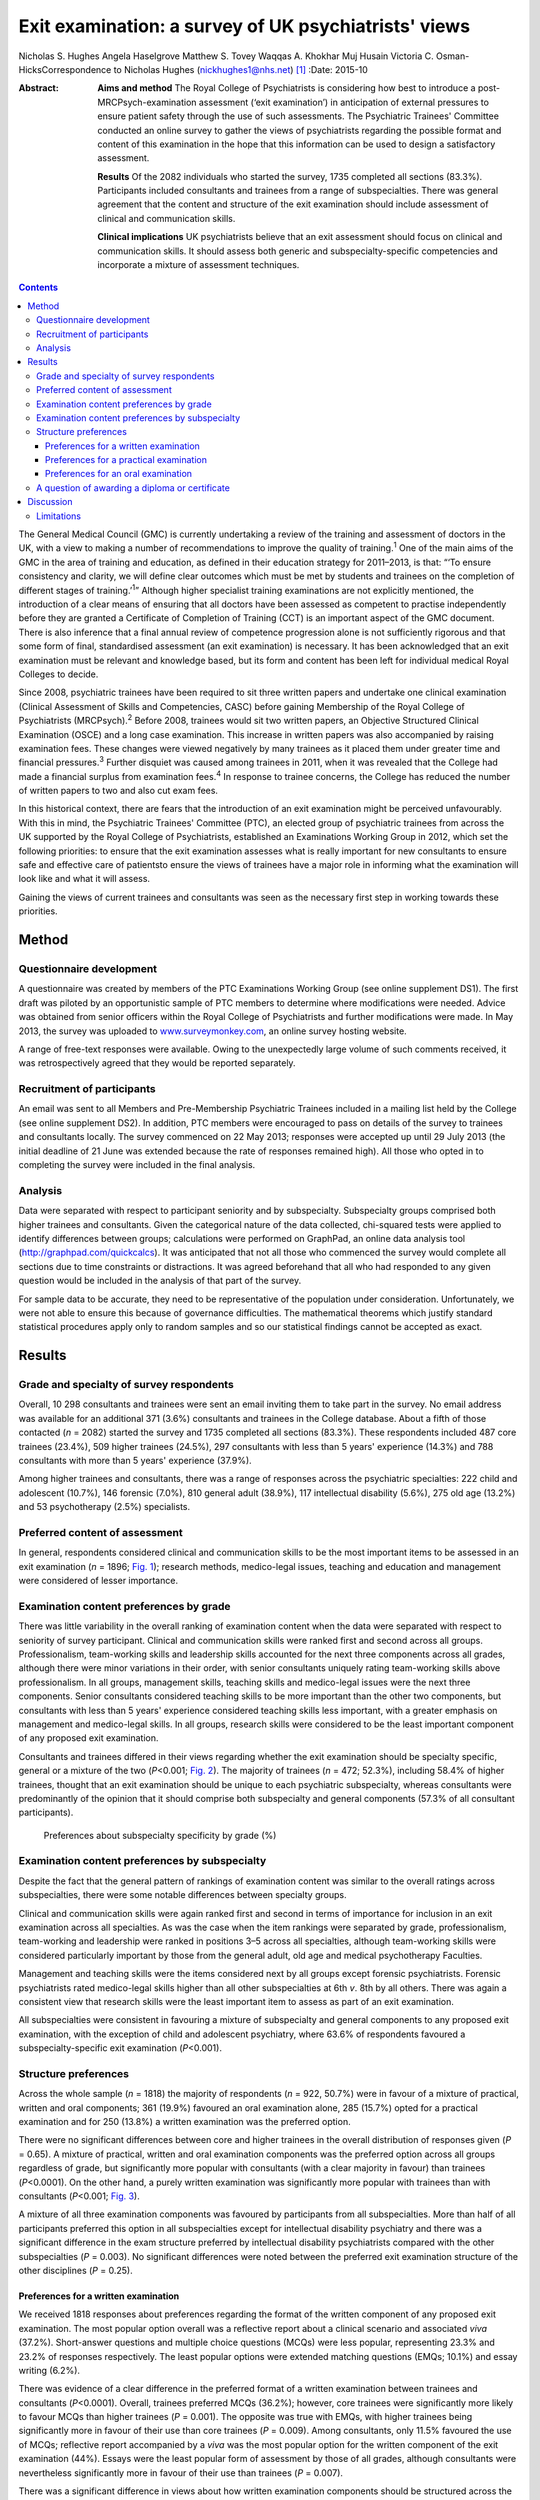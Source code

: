 =====================================================
Exit examination: a survey of UK psychiatrists' views
=====================================================



Nicholas S. Hughes
Angela Haselgrove
Matthew S. Tovey
Waqqas A. Khokhar
Muj Husain
Victoria C. Osman-HicksCorrespondence to Nicholas Hughes
(nickhughes1@nhs.net)  [1]_
:Date: 2015-10

:Abstract:
   **Aims and method** The Royal College of Psychiatrists is considering
   how best to introduce a post-MRCPsych-examination assessment (‘exit
   examination’) in anticipation of external pressures to ensure patient
   safety through the use of such assessments. The Psychiatric Trainees'
   Committee conducted an online survey to gather the views of
   psychiatrists regarding the possible format and content of this
   examination in the hope that this information can be used to design a
   satisfactory assessment.

   **Results** Of the 2082 individuals who started the survey, 1735
   completed all sections (83.3%). Participants included consultants and
   trainees from a range of subspecialties. There was general agreement
   that the content and structure of the exit examination should include
   assessment of clinical and communication skills.

   **Clinical implications** UK psychiatrists believe that an exit
   assessment should focus on clinical and communication skills. It
   should assess both generic and subspecialty-specific competencies and
   incorporate a mixture of assessment techniques.


.. contents::
   :depth: 3
..

The General Medical Council (GMC) is currently undertaking a review of
the training and assessment of doctors in the UK, with a view to making
a number of recommendations to improve the quality of
training.\ :sup:`1` One of the main aims of the GMC in the area of
training and education, as defined in their education strategy for
2011–2013, is that: “‘To ensure consistency and clarity, we will define
clear outcomes which must be met by students and trainees on the
completion of different stages of training.’\ :sup:`1`” Although higher
specialist training examinations are not explicitly mentioned, the
introduction of a clear means of ensuring that all doctors have been
assessed as competent to practise independently before they are granted
a Certificate of Completion of Training (CCT) is an important aspect of
the GMC document. There is also inference that a final annual review of
competence progression alone is not sufficiently rigorous and that some
form of final, standardised assessment (an exit examination) is
necessary. It has been acknowledged that an exit examination must be
relevant and knowledge based, but its form and content has been left for
individual medical Royal Colleges to decide.

Since 2008, psychiatric trainees have been required to sit three written
papers and undertake one clinical examination (Clinical Assessment of
Skills and Competencies, CASC) before gaining Membership of the Royal
College of Psychiatrists (MRCPsych).\ :sup:`2` Before 2008, trainees
would sit two written papers, an Objective Structured Clinical
Examination (OSCE) and a long case examination. This increase in written
papers was also accompanied by raising examination fees. These changes
were viewed negatively by many trainees as it placed them under greater
time and financial pressures.\ :sup:`3` Further disquiet was caused
among trainees in 2011, when it was revealed that the College had made a
financial surplus from examination fees.\ :sup:`4` In response to
trainee concerns, the College has reduced the number of written papers
to two and also cut exam fees.

In this historical context, there are fears that the introduction of an
exit examination might be perceived unfavourably. With this in mind, the
Psychiatric Trainees' Committee (PTC), an elected group of psychiatric
trainees from across the UK supported by the Royal College of
Psychiatrists, established an Examinations Working Group in 2012, which
set the following priorities: to ensure that the exit examination
assesses what is really important for new consultants to ensure safe and
effective care of patientsto ensure the views of trainees have a major
role in informing what the examination will look like and what it will
assess.

Gaining the views of current trainees and consultants was seen as the
necessary first step in working towards these priorities.

.. _S1:

Method
======

.. _S2:

Questionnaire development
-------------------------

A questionnaire was created by members of the PTC Examinations Working
Group (see online supplement DS1). The first draft was piloted by an
opportunistic sample of PTC members to determine where modifications
were needed. Advice was obtained from senior officers within the Royal
College of Psychiatrists and further modifications were made. In May
2013, the survey was uploaded to
`www.surveymonkey.com <www.surveymonkey.com>`__, an online survey
hosting website.

A range of free-text responses were available. Owing to the unexpectedly
large volume of such comments received, it was retrospectively agreed
that they would be reported separately.

.. _S3:

Recruitment of participants
---------------------------

An email was sent to all Members and Pre-Membership Psychiatric Trainees
included in a mailing list held by the College (see online supplement
DS2). In addition, PTC members were encouraged to pass on details of the
survey to trainees and consultants locally. The survey commenced on 22
May 2013; responses were accepted up until 29 July 2013 (the initial
deadline of 21 June was extended because the rate of responses remained
high). All those who opted in to completing the survey were included in
the final analysis.

.. _S4:

Analysis
--------

Data were separated with respect to participant seniority and by
subspecialty. Subspecialty groups comprised both higher trainees and
consultants. Given the categorical nature of the data collected,
chi-squared tests were applied to identify differences between groups;
calculations were performed on GraphPad, an online data analysis tool
(http://graphpad.com/quickcalcs). It was anticipated that not all those
who commenced the survey would complete all sections due to time
constraints or distractions. It was agreed beforehand that all who had
responded to any given question would be included in the analysis of
that part of the survey.

For sample data to be accurate, they need to be representative of the
population under consideration. Unfortunately, we were not able to
ensure this because of governance difficulties. The mathematical
theorems which justify standard statistical procedures apply only to
random samples and so our statistical findings cannot be accepted as
exact.

.. _S5:

Results
=======

.. _S6:

Grade and specialty of survey respondents
-----------------------------------------

Overall, 10 298 consultants and trainees were sent an email inviting
them to take part in the survey. No email address was available for an
additional 371 (3.6%) consultants and trainees in the College database.
About a fifth of those contacted (*n* = 2082) started the survey and
1735 completed all sections (83.3%). These respondents included 487 core
trainees (23.4%), 509 higher trainees (24.5%), 297 consultants with less
than 5 years' experience (14.3%) and 788 consultants with more than 5
years' experience (37.9%).

Among higher trainees and consultants, there was a range of responses
across the psychiatric specialties: 222 child and adolescent (10.7%),
146 forensic (7.0%), 810 general adult (38.9%), 117 intellectual
disability (5.6%), 275 old age (13.2%) and 53 psychotherapy (2.5%)
specialists.

.. _S7:

Preferred content of assessment
-------------------------------

In general, respondents considered clinical and communication skills to
be the most important items to be assessed in an exit examination (*n* =
1896; `Fig. 1 <#F1>`__); research methods, medico-legal issues, teaching
and education and management were considered of lesser importance.

.. figure:: 255f1
   :alt: Mean ranking score of exam content components across all survey
   participants (lower score indicates stronger preference); *n* = 1896.
   :name: F1

   Mean ranking score of exam content components across all survey
   participants (lower score indicates stronger preference); *n* = 1896.

.. _S8:

Examination content preferences by grade
----------------------------------------

There was little variability in the overall ranking of examination
content when the data were separated with respect to seniority of survey
participant. Clinical and communication skills were ranked first and
second across all groups. Professionalism, team-working skills and
leadership skills accounted for the next three components across all
grades, although there were minor variations in their order, with senior
consultants uniquely rating team-working skills above professionalism.
In all groups, management skills, teaching skills and medico-legal
issues were the next three components. Senior consultants considered
teaching skills to be more important than the other two components, but
consultants with less than 5 years' experience considered teaching
skills less important, with a greater emphasis on management and
medico-legal skills. In all groups, research skills were considered to
be the least important component of any proposed exit examination.

Consultants and trainees differed in their views regarding whether the
exit examination should be specialty specific, general or a mixture of
the two (*P*\ <0.001; `Fig. 2 <#F2>`__). The majority of trainees (*n* =
472; 52.3%), including 58.4% of higher trainees, thought that an exit
examination should be unique to each psychiatric subspecialty, whereas
consultants were predominantly of the opinion that it should comprise
both subspecialty and general components (57.3% of all consultant
participants).

.. figure:: 256f2
   :alt: Preferences about subspecialty specificity by grade (%)
   :name: F2

   Preferences about subspecialty specificity by grade (%)

.. _S9:

Examination content preferences by subspecialty
-----------------------------------------------

Despite the fact that the general pattern of rankings of examination
content was similar to the overall ratings across subspecialties, there
were some notable differences between specialty groups.

Clinical and communication skills were again ranked first and second in
terms of importance for inclusion in an exit examination across all
specialties. As was the case when the item rankings were separated by
grade, professionalism, team-working and leadership were ranked in
positions 3–5 across all specialties, although team-working skills were
considered particularly important by those from the general adult, old
age and medical psychotherapy Faculties.

Management and teaching skills were the items considered next by all
groups except forensic psychiatrists. Forensic psychiatrists rated
medico-legal skills higher than all other subspecialties at 6th *v*. 8th
by all others. There was again a consistent view that research skills
were the least important item to assess as part of an exit examination.

All subspecialties were consistent in favouring a mixture of
subspecialty and general components to any proposed exit examination,
with the exception of child and adolescent psychiatry, where 63.6% of
respondents favoured a subspecialty-specific exit examination
(*P*\ <0.001).

.. _S10:

Structure preferences
---------------------

Across the whole sample (*n* = 1818) the majority of respondents (*n* =
922, 50.7%) were in favour of a mixture of practical, written and oral
components; 361 (19.9%) favoured an oral examination alone, 285 (15.7%)
opted for a practical examination and for 250 (13.8%) a written
examination was the preferred option.

There were no significant differences between core and higher trainees
in the overall distribution of responses given (*P* = 0.65). A mixture
of practical, written and oral examination components was the preferred
option across all groups regardless of grade, but significantly more
popular with consultants (with a clear majority in favour) than trainees
(*P*\ <0.0001). On the other hand, a purely written examination was
significantly more popular with trainees than with consultants
(*P*\ <0.001; `Fig. 3 <#F3>`__).

.. figure:: 257f3
   :alt: Percentage of respondents preferring each type of exit
   examination structure by grade.
   :name: F3

   Percentage of respondents preferring each type of exit examination
   structure by grade.

A mixture of all three examination components was favoured by
participants from all subspecialties. More than half of all participants
preferred this option in all subspecialties except for intellectual
disability psychiatry and there was a significant difference in the exam
structure preferred by intellectual disability psychiatrists compared
with the other subspecialties (*P* = 0.003). No significant differences
were noted between the preferred exit examination structure of the other
disciplines (*P* = 0.25).

.. _S11:

Preferences for a written examination
~~~~~~~~~~~~~~~~~~~~~~~~~~~~~~~~~~~~~

We received 1818 responses about preferences regarding the format of the
written component of any proposed exit examination. The most popular
option overall was a reflective report about a clinical scenario and
associated *viva* (37.2%). Short-answer questions and multiple choice
questions (MCQs) were less popular, representing 23.3% and 23.2% of
responses respectively. The least popular options were extended matching
questions (EMQs; 10.1%) and essay writing (6.2%).

There was evidence of a clear difference in the preferred format of a
written examination between trainees and consultants (*P*\ <0.0001).
Overall, trainees preferred MCQs (36.2%); however, core trainees were
significantly more likely to favour MCQs than higher trainees (*P* =
0.001). The opposite was true with EMQs, with higher trainees being
significantly more in favour of their use than core trainees (*P* =
0.009). Among consultants, only 11.5% favoured the use of MCQs;
reflective report accompanied by a *viva* was the most popular option
for the written component of the exit examination (44%). Essays were the
least popular form of assessment by those of all grades, although
consultants were nevertheless significantly more in favour of their use
than trainees (*P* = 0.007).

There was a significant difference in views about how written
examination components should be structured across the subspecialties
(*P* = 0.001). Significantly more psychotherapists (*n* = 31, 70.5%)
preferred the use of reflective writing and an associated *viva* than
the other subspecialties (*P*\ <0.0001). Excluding psychotherapy, there
were no significant differences between subspecialties regarding their
views about the use of MCQs (*P* = 0.98), EMQs (*P* = 0.1), brief
assessment questions (*P* = 0.12) and essay writing (*P* = 0.21). There
was evidence of a significant difference with regard to views about
reflective practice (*P* = 0.03): this was popular among intellectual
disability psychiatrists (48.1%) yet less favoured by forensic
psychiatrists (30.1%).

.. _S12:

Preferences for a practical examination
~~~~~~~~~~~~~~~~~~~~~~~~~~~~~~~~~~~~~~~

For two-thirds of respondents (*n* = 1197, 65.8%) assessments in the
workplace (workplace-based assessments, WPBAs) were the preferred option
for a practical examination; 621 (34.2%) were more in favour of the OSCE
format. Higher and core trainees expressed a strong preference for the
use of WPBAs over OSCEs, with a strong preference in both groups (80% of
higher trainees (*n* = 353) and 80.4% of core trainees (*n* = 336)).
Consultant psychiatrists favoured WPBAs over OSCEs and no significant
difference between less experienced and more experienced consultants was
found (*n* = 147, 58.1% *v. n* = 361, 51.1%; *P* = 0.067). On the other
hand, there was greater support among trainee psychiatrists for WPBAs
than among consultants (*n* = 689, 80.2% *v. n* = 508, 53.0%); this was
a highly significant difference (*P*\ <0.0001).

.. _S13:

Preferences for an oral examination
~~~~~~~~~~~~~~~~~~~~~~~~~~~~~~~~~~~

Across all participants in the survey (*n* = 1818), 677 (37.2%)
considered a structured *viva* to be the best option for an oral
examination; 434 (23.9%) chose patient management problems (PMPs) and
707 (38.9%) opted for a combination of the two. There was no significant
difference between the views of core and higher trainees (*P* = 0.38),
who overall favoured the use of a structured *viva* alone (334 of 859
responses, 38.9%). Among consultants, the most popular type of oral
examination was a combination of both structured *viva* and PMPs (427 of
959 responses, 44.5%), with no difference between consultants with more
than 5 or less than 5 years' experience (*P* = 0.79). There was,
however, a significant difference in the consultants' and trainees'
preferences regarding any proposed oral exit examination components
(*P*\ <0.0001).

A mixture of PMPs and structured *viva* was the most popular oral
examination structure for specialists in child and adolescent psychiatry
(43.1%, *n* = 197), forensic psychiatry (45.9%, *n* = 133), general
adult psychiatry (40.8%, *n* = 701) and intellectual disability
psychiatry (42.6%, *n* = 108). Specialists in old age psychiatry and
psychotherapy both preferred a structured *viva* alone (43.6%, *n* = 243
and 36.4%, *n* = 44). The differences between specialty groups did not
reach statistical significance (*P* = 0.39).

.. _S14:

A question of awarding a diploma or certificate
-----------------------------------------------

Across the whole sample, there was a small majority in favour of
awarding a certificate or diploma for any proposed exit examination
(50.2%, *n* = 1818); 10.3% were against and 39.5% were unsure or
considered this matter unimportant. The numbers decreased with
seniority, with 61% (*n* = 418) of core trainees, 56.5% (*n* = 418) of
higher trainees, 45.5% (*n* = 253) of junior consultants and 41.5% (*n*
= 706) of senior consultants considering a diploma to be necessary
following successful completion of the proposed exit examination. The
views of trainees and consultants were significantly different
(*P*\ <0.0001).

.. _S15:

Discussion
==========

The prospect of an exit examination to be taken by all psychiatric
trainees before they are deemed eligible for a CCT is not new. Even
before most current psychiatric trainees were born, Kendell\ :sup:`5`
wrote of his disapproval regarding the possible introduction of an exit
examination at a time of major changes in the structure of postgraduate
medical education in the UK. Kendell identified potential problems,
including likely trainee dissatisfaction and the implications for
recruitment into psychiatry. He expressed particular concern about the
possible outcomes for those trainees who were unsuccessful in such exit
examinations.

In the early 1990s, after the publication of the Calman
report,\ :sup:`6` both the then president of the Royal College of
Psychiatrists\ :sup:`7` and the Collegiate Trainees Committee\ :sup:`8`
(the predecessor to the PTC) spoke out strongly against the possibility
of introduction of an exit examination.

Ten years ago, Tyrer & Oyebode\ :sup:`9` discussed the need for changes
to the College membership examinations. They acknowledged that political
and other external factors would continue to have an influence on how
doctors training to be psychiatrists would be assessed, predicting the
likelihood of an exit examination being introduced at some point in the
future. Around that time, major changes to the role and function of the
GMC were proposed following the publication of the 5th report of the
Shipman Inquiry\ :sup:`10` and an associated growing public interest in
the training and monitoring of doctors in the UK. In the intervening
decade, there have been a number of reports highlighting concerns about
patient safety and quality of care provided under the auspices of the
National Health Service.\ :sup:`11,12`

This paper presents one of the first psychiatry trainee- and
consultant-wide surveys into exit examination of UK psychiatrists. The
survey had a very large number of responses, giving insight into the
views of about 2000 consultants and trainees from across the country.
This no doubt reflects the understandable anxiety raised by the prospect
of an exit examination. Owing to the number of responses we received,
free-text comments were not included within this paper, nevertheless
they are likely to provide an invaluable range of views that will
further assist the College in ensuring that any future exit examination
reflects the views of the College members and pre-membership trainees.

It is perhaps surprising that clinical and communication skills were
considered the most important factors to be assessed, given that
previous studies have demonstrated that these are the areas in which
most new consultants feel relatively confident; resource management and
supervision have been shown as areas in which new consultants feel
underprepared by their training and might therefore be considered more
important to assess towards the end of training.\ :sup:`13` This may
reflect the fact that trainees consider an ‘examination’ to be a
concrete test of clinical or communication skill or knowledge and may
not have considered other assessments, such as reflective writing, to be
an ‘examination’. An example of such an alternative assessment is the
piloted Wessex advanced training professionalism programme.\ :sup:`14`

The degree to which an exit assessment should be generic for all
trainees or should concentrate on testing subspecialty-specific
knowledge varied significantly depending on the participant's status.
Trainees were significantly more in favour of subspecialty-specific
examinations, whereas consultants, particularly those with more
experience, favoured a greater mixture of general and specialty-specific
assessments. This may reflect the fact that on completion of the
MRCPsych examinations, trainees feel confident with general psychiatry
and that they consider a detailed knowledge of their subspecialty to be
the primary goal of higher training. Those with more experience may
value maintaining a broader skills base across the psychiatric
disciplines. However, the recent publication of the *Shape of Training*
review\ :sup:`15` and its suggestion of broad-based training and
post-Certificate of Specialty Training credentialing may complicate the
issue of both when this assessment should take place in training and
whether or not there is value in it being general across all psychiatric
subspecialties.

Overall, the participants leaned towards a mixture of several different
assessment styles for an exit examination. This finding could be
explained by a perception that multi-modal assessment techniques
increase the fairness, reliability and validity of an examination.
Concerns have been expressed in the past by both trainees and
consultants that changes made to psychiatric examinations (such as the
introduction of CASC in 2008) did little to improve the validity and
reliability of clinical examination.\ :sup:`16`

Exploration of views about the awarding of a diploma or similar
certificate following successful completion of the exit examination
revealed differences between trainees and consultants. A significant
majority of trainees thought that such a reward should be provided, yet
consultants differed markedly in their view. Given the potential
difficulties in marketing the introduction of an exit examination to
trainees, this difference in opinion might be something that the College
should consider carefully.

.. _S16:

Limitations
-----------

Despite the many strengths of this study, it is important to note that
in pursuit of a wide range of responses, we were obliged to accept a
number of methodological weaknesses that should be considered when
interpreting the results. A study of this type is difficult to undertake
in such a way as to encourage responses from a broad and representative
audience; one of our principal goals was to gain the views from as many
relevant individuals as possible. Given the subject investigated, it was
essential to allow anonymous responses to the survey and this further
limited our ability to control the recruitment of participants. Any
sampling technique that would ensure a more demonstrably representative
selection of views would have been associated with markedly fewer
participants and might have led to the study being unfeasible, because
of the difficulties in negotiating the relevant information governance
arrangements of the Royal College of Psychiatrists. On balance, we
agreed that the best way to obtain as representative a sample as
possible in an acceptably efficient fashion would be to accept all
responses from an open survey sent to all consultant psychiatrists and
trainees known to the College. Consultants comprised 70% of those who
were invited to participate, but only 52% of those who participated in
the survey. It is perhaps unsurprising that this study would be of
greater interest to those more likely to be directly affected by the
introduction of an exit examination, but the possibility of bias should
be borne in mind when considering results relating to the sample as a
whole. We anticipated that the concerns about randomisation were likely
to be magnified with regard to the data provided regarding the
subspecialties. However, after comparing the survey data with a
breakdown of the workforce as detailed in the most recently published
census of the College membership,\ :sup:`17` the distribution of survey
respondents and the census data were broadly similar with respect to
subspecialty, although the relatively small number of responses from
psychotherapy and intellectual disability consultants might make their
comments less representative.

In summary, this survey provides an interesting insight into the views
of a wide range of trainee and consultant psychiatrists on the nature of
any future exit examination. It suggests that overall trainee and
consultant psychiatrists consider that if introduced, an exit
examination should primarily focus on clinical and communication skills,
should assess both generic and subspecialty-specific skills, and should
be undertaken using a mixture of different assessment techniques.

.. [1]
   **Nicholas S. Hughes** (MA (Cantab), MB BChir, MRCPsych) is a
   specialty trainee year 6 in forensic psychiatry, Rohallion Clinic,
   NHS Tayside, and member of the Royal College of Psychiatrists
   Trainees' Committee (PTC). **Angela Haselgrove** (BA, MBChB,
   MRCPsych) is a locum consultant psychiatrist, Royal Edinburgh
   Hospital, NHS Lothian, and PTC member. **Matthew S. Tovey** (BMedSci,
   BM BS, MRCPsych) is a specialty trainee year 4 in forensic
   psychiatry, Reaside Clinic, Birmingham and Solihull Mental Health
   Foundation Trust, and PTC member. **Waqqas A. Khokhar** (MBBS, DMHS,
   MSc, MRCPsych) is a consultant general adult psychiatrist with
   Leicestershire Partnership NHS Trust and PTC member. **Muj Husain**
   (MA (Cantab), MB BChir, MRCPsych) is chair of the Academy of Medical
   Royal Colleges' Trainee Doctors' Group (ATDG) and in 2012–2013 was
   chair of PTC. **Victoria C. Osman-Hicks** (MBChB(Hons), MSc,
   MRCPsych, PGCertHE) is a specialty trainee year 6 in old age
   psychiatry, Southern Health Foundation Trust, and in 2012–2013 was
   PTC secretary
